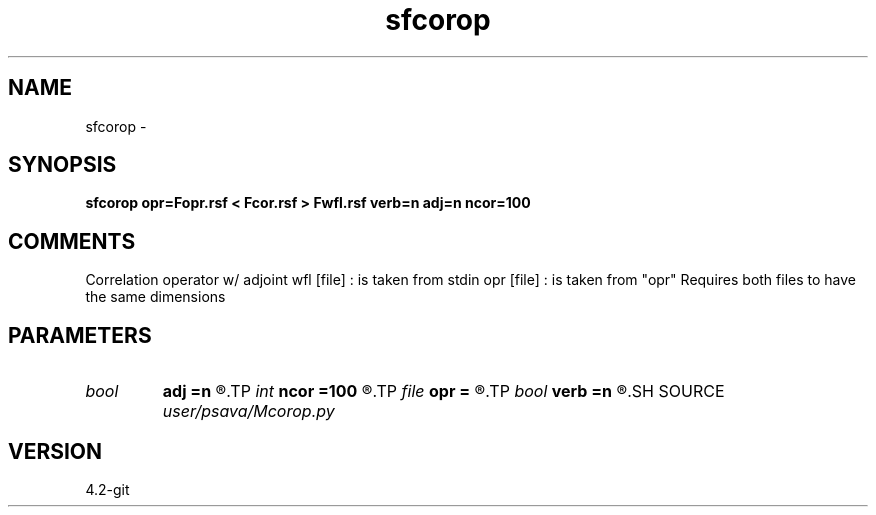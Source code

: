 .TH sfcorop 1  "APRIL 2023" Madagascar "Madagascar Manuals"
.SH NAME
sfcorop \- 
.SH SYNOPSIS
.B sfcorop opr=Fopr.rsf < Fcor.rsf > Fwfl.rsf verb=n adj=n ncor=100
.SH COMMENTS
Correlation operator w/ adjoint
wfl [file] : is taken from stdin
opr [file] : is taken from  "opr"
Requires both files to have the same dimensions

.SH PARAMETERS
.PD 0
.TP
.I bool   
.B adj
.B =n
.R  [y/n]	adjoint flag
.TP
.I int    
.B ncor
.B =100
.R  
.TP
.I file   
.B opr
.B =
.R  	auxiliary input file name
.TP
.I bool   
.B verb
.B =n
.R  [y/n]	verbosity flag
.SH SOURCE
.I user/psava/Mcorop.py
.SH VERSION
4.2-git
